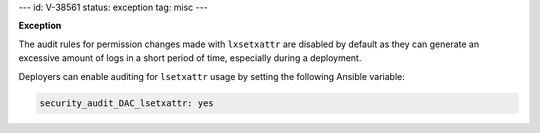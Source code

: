 ---
id: V-38561
status: exception
tag: misc
---

**Exception**

The audit rules for permission changes made with ``lxsetxattr`` are disabled by
default as they can generate an excessive amount of logs in a short period of
time, especially during a deployment.

Deployers can enable auditing for ``lsetxattr`` usage by setting the following
Ansible variable:

.. code-block:: yaml

   security_audit_DAC_lsetxattr: yes

